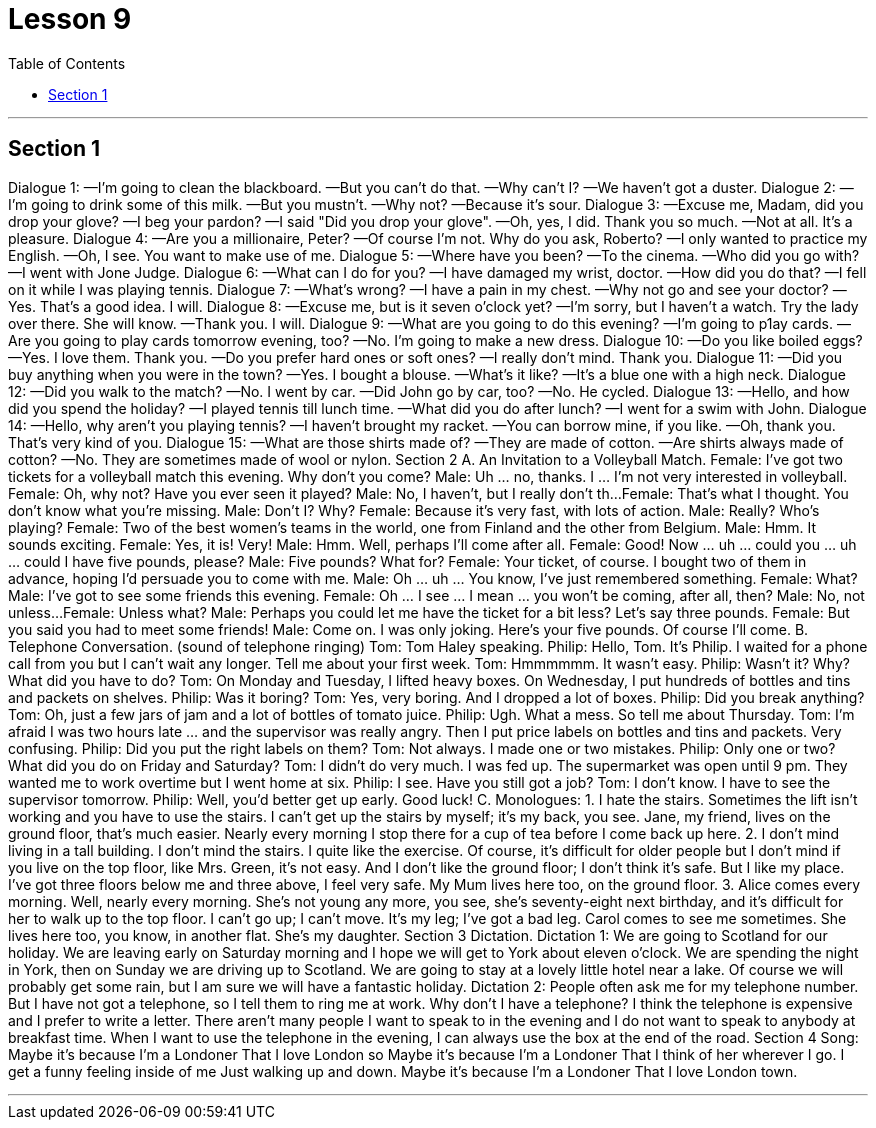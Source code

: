 
= Lesson 9
:toc:

---


== Section 1

Dialogue 1:
—I'm going to clean the blackboard.
—But you can't do that.
—Why can't I?
—We haven't got a duster.
Dialogue 2:
—I'm going to drink some of this milk.
—But you mustn't.
—Why not?
—Because it's sour.
Dialogue 3:
—Excuse me, Madam, did you drop your glove?
—I beg your pardon?
—I said "Did you drop your glove".
—Oh, yes, I did. Thank you so much.
—Not at all. It's a pleasure.
Dialogue 4:
—Are you a millionaire, Peter?
—Of course I’m not. Why do you ask, Roberto?
—I only wanted to practice my English.
—Oh, I see. You want to make use of me.
Dialogue 5:
—Where have you been?
—To the cinema.
—Who did you go with?
—I went with Jone Judge.
Dialogue 6:
—What can I do for you?
—I have damaged my wrist, doctor.
—How did you do that?
—I fell on it while I was playing tennis.
Dialogue 7:
—What's wrong?
—I have a pain in my chest.
—Why not go and see your doctor?
—Yes. That's a good idea. I will.
Dialogue 8:
—Excuse me, but is it seven o’clock yet?
—I’m sorry, but I haven’t a watch. Try the lady over there. She will know.
—Thank you. I will.
Dialogue 9:
—What are you going to do this evening?
—I'm going to p1ay cards.
—Are you going to play cards tomorrow evening, too?
—No. I'm going to make a new dress.
Dialogue 10:
—Do you like boiled eggs?
—Yes. I love them. Thank you.
—Do you prefer hard ones or soft ones?
—I really don't mind. Thank you.
Dialogue 11:
—Did you buy anything when you were in the town?
—Yes. I bought a blouse.
—What's it like?
—It's a blue one with a high neck.
Dialogue 12:
—Did you walk to the match?
—No. I went by car.
—Did John go by car, too?
—No. He cycled.
Dialogue 13:
—Hello, and how did you spend the holiday?
—I played tennis till lunch time.
—What did you do after lunch?
—I went for a swim with John.
Dialogue 14:
—Hello, why aren't you playing tennis?
—I haven't brought my racket.
—You can borrow mine, if you like.
—Oh, thank you. That's very kind of you.
Dialogue 15:
—What are those shirts made of?
—They are made of cotton.
—Are shirts always made of cotton?
—No. They are sometimes made of wool or nylon.
Section 2
A. An Invitation to a Volleyball Match.
Female: I've got two tickets for a volleyball match this evening. Why don't you come?
Male: Uh ... no, thanks. I ... I'm not very interested in volleyball.
Female: Oh, why not? Have you ever seen it played?
Male: No, I haven't, but I really don't th...
Female: That's what I thought. You don't know what you're missing.
Male: Don't I? Why?
Female: Because it's very fast, with lots of action.
Male: Really? Who's playing?
Female: Two of the best women's teams in the world, one from Finland and the other from
Belgium.
Male: Hmm. It sounds exciting.
Female: Yes, it is! Very!
Male: Hmm. Well, perhaps I'll come after all.
Female: Good! Now ... uh ... could you ... uh ... could I have five pounds, please?
Male: Five pounds? What for?
Female: Your ticket, of course. I bought two of them in advance, hoping I'd persuade you
to come with me.
Male: Oh ... uh ... You know, I've just remembered something.
Female: What?
Male: I've got to see some friends this evening.
Female: Oh ... I see ... I mean ... you won't be coming, after all, then?
Male: No, not unless...
Female: Unless what?
Male: Perhaps you could let me have the ticket for a bit less? Let's say three pounds.
Female: But you said you had to meet some friends!
Male: Come on. I was only joking. Here's your five pounds. Of course I'll come.
B. Telephone Conversation.
(sound of telephone ringing)
Tom: Tom Haley speaking.
Philip: Hello, Tom. It's Philip. I waited for a phone call from you but I can't wait any longer.
Tell me about your first week.
Tom: Hmmmmmm. It wasn't easy.
Philip: Wasn't it? Why? What did you have to do?
Tom: On Monday and Tuesday, I lifted heavy boxes. On Wednesday, I put hundreds of
bottles and tins and packets on shelves.
Philip: Was it boring?
Tom: Yes, very boring. And I dropped a lot of boxes.
Philip: Did you break anything?
Tom: Oh, just a few jars of jam and a lot of bottles of tomato juice.
Philip: Ugh. What a mess. So tell me about Thursday.
Tom: I'm afraid I was two hours late ... and the supervisor was really angry. Then I put
price labels on bottles and tins and packets. Very confusing.
Philip: Did you put the right labels on them?
Tom: Not always. I made one or two mistakes.
Philip: Only one or two? What did you do on Friday and Saturday?
Tom: I didn't do very much. I was fed up. The supermarket was open until 9 pm. They
wanted me to work overtime but I went home at six.
Philip: I see. Have you still got a job?
Tom: I don't know. I have to see the supervisor tomorrow.
Philip: Well, you'd better get up early. Good luck!
C. Monologues:
1. I hate the stairs. Sometimes the lift isn't working and you have to use the stairs. I can't
get up the stairs by myself; it's my back, you see. Jane, my friend, lives on the ground floor,
that's much easier. Nearly every morning I stop there for a cup of tea before I come back
up here.
2. I don't mind living in a tall building. I don't mind the stairs. I quite like the exercise. Of
course, it's difficult for older people but I don't mind if you live on the top floor, like Mrs.
Green, it's not easy. And I don't like the ground floor; I don't think it's safe. But I like my
place. I've got three floors below me and three above, I feel very safe. My Mum lives here
too, on the ground floor.
3. Alice comes every morning. Well, nearly every morning. She's not young any more, you
see, she's seventy-eight next birthday, and it's difficult for her to walk up to the top floor. I
can't go up; I can't move. It's my leg; I've got a bad leg. Carol comes to see me sometimes.
She lives here too, you know, in another flat. She's my daughter.
Section 3
Dictation.
Dictation 1:
We are going to Scotland for our holiday. We are leaving early on Saturday morning
and I hope we will get to York about eleven o'clock. We are spending the night in York,
then on Sunday we are driving up to Scotland. We are going to stay at a lovely little hotel
near a lake. Of course we will probably get some rain, but I am sure we will have a
fantastic holiday.
Dictation 2:
People often ask me for my telephone number. But I have not got a telephone, so I
tell them to ring me at work. Why don't I have a telephone? I think the telephone is
expensive and I prefer to write a letter. There aren't many people I want to speak to in the
evening and I do not want to speak to anybody at breakfast time. When I want to use the
telephone in the evening, I can always use the box at the end of the road.
Section 4
Song:
Maybe it’s because I’m a Londoner
That I love London so
Maybe it’s because I’m a Londoner
That I think of her wherever I go.
I get a funny feeling inside of me
Just walking up and down.
Maybe it’s because I’m a Londoner
That I love London town.

---
